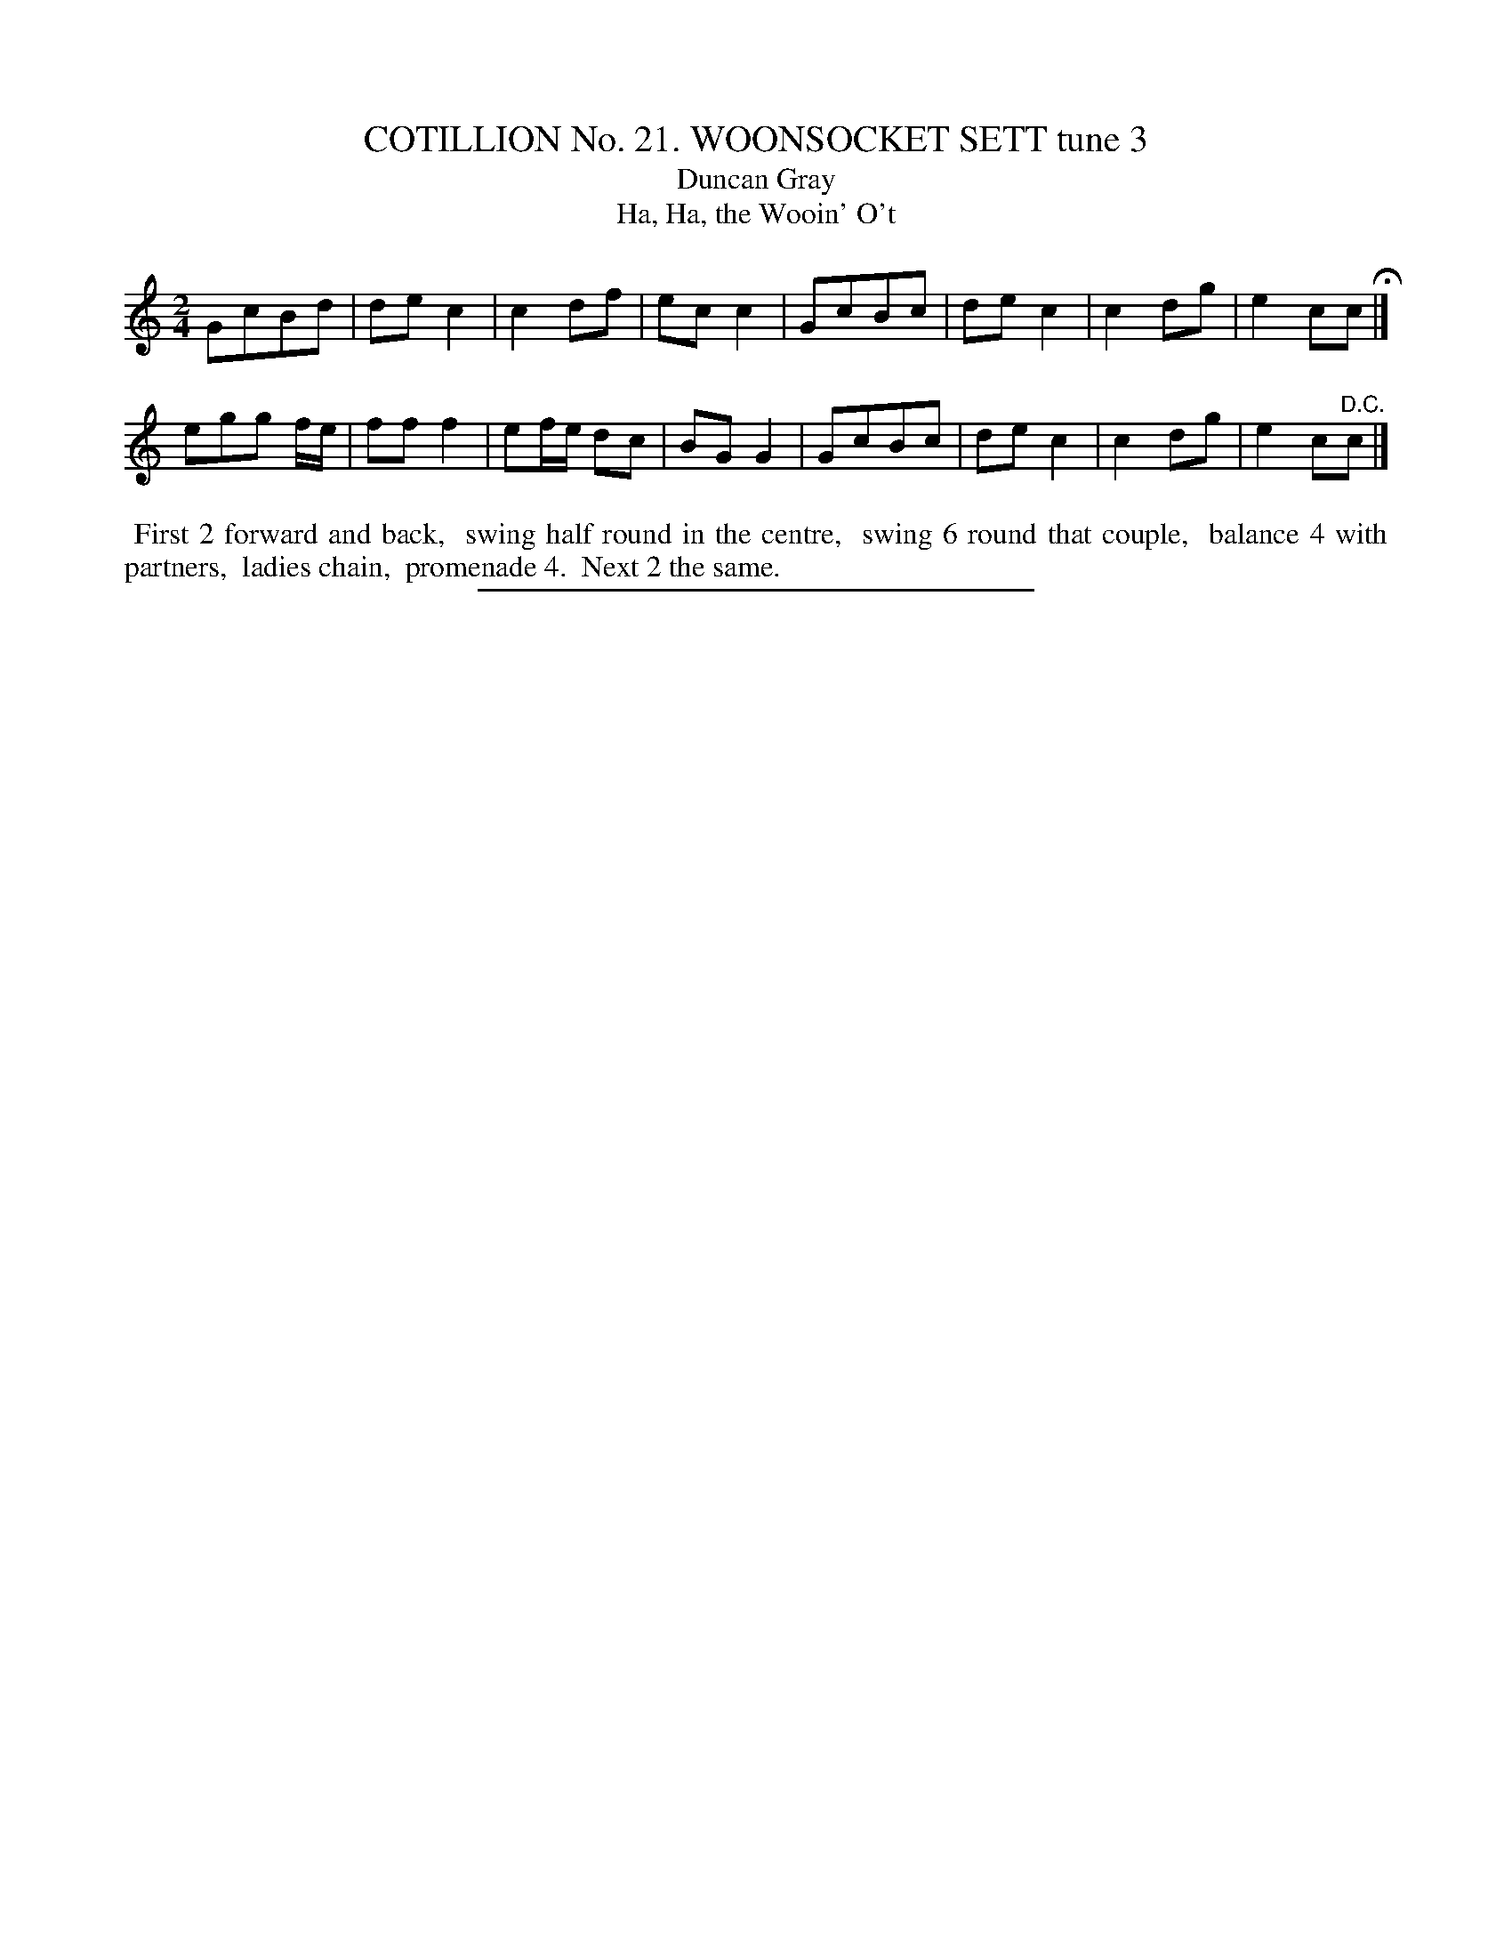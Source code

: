 X: 31243
T: COTILLION No. 21. WOONSOCKET SETT tune 3
T: Duncan Gray
T: Ha, Ha, the Wooin' O't
%R: march
B: Elias Howe "The Musician's Companion" Part 3 1844 p.124 #3
S: http://imslp.org/wiki/The_Musician's_Companion_(Howe,_Elias)
Z: 2015 John Chambers <jc:trillian.mit.edu>
M: 2/4
L: 1/8
K: C
% - - - - - - - - - - - - - - - - - - - - - - - - - - - - -
GcBd | dec2 | c2df | ecc2 |\
GcBc | dec2 | c2dg | e2cc H|]
egg f/e/ | fff2 | ef/e/ dc | BGG2 |\
GcBc | dec2 | c2dg | e2c"^D.C."c |]
% - - - - - - - - - - Dance description - - - - - - - - - -
%%begintext align
%% First 2 forward and back,
%% swing half round in the centre,
%% swing 6 round that couple,
%% balance 4 with partners,
%% ladies chain,
%% promenade 4.
%% Next 2 the same.
%%endtext
% - - - - - - - - - - - - - - - - - - - - - - - - - - - - -
%%sep 1 1 300
